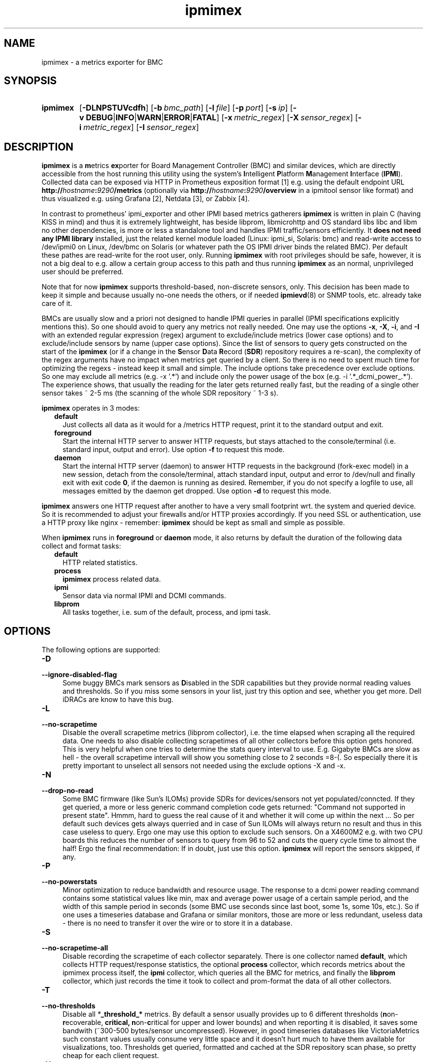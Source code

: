 .TH ipmimex 8 "2021-03-28"

.SH "NAME"
ipmimex \- a metrics exporter for BMC

.SH "SYNOPSIS"
.nh
.na
.HP
.B ipmimex
[\fB\-DLNPSTUVcdfh\fR]
[\fB\-b\ \fIbmc_path\fR]
[\fB\-l\ \fIfile\fR]
[\fB\-p\ \fIport\fR]
[\fB\-s\ \fIip\fR]
[\fB\-v\ DEBUG\fR|\fBINFO\fR|\fBWARN\fR|\fBERROR\fR|\fBFATAL\fR]
[\fB\-x\ \fImetric_regex\fR]
[\fB\-X\ \fIsensor_regex\fR]
[\fB\-i\ \fImetric_regex\fR]
[\fB\-I\ \fIsensor_regex\fR]
.ad
.hy

.SH "DESCRIPTION"
.B ipmimex
is a \fBm\fRetrics \fBex\fRporter for Board Management Controller (BMC)
and similar devices, which are directly accessible from the host running
this utility using the system's \fBI\fRntelligent \fBP\fRlatform
\fBM\fRanagement \fBI\fRnterface (\fBIPMI\fR).
Collected data can be exposed via HTTP in Prometheus exposition format [1]
e.g. using the default endpoint URL
\fBhttp://\fIhostname\fB:\fI9290\fB/metrics\fR (optionally via
\fBhttp://\fIhostname\fB:\fI9290\fB/overview\fR in a ipmitool sensor like
format) and thus visualized e.g. using Grafana [2], Netdata [3], or Zabbix [4].

In contrast to prometheus' ipmi_exporter and other IPMI based metrics gatherers
\fBipmimex\fR is written in plain C (having KISS in mind)
and thus it is extremely lightweight, has beside libprom, libmicrohttp and
OS standard libs libc and libm no other dependencies, is more or less a
standalone tool and handles IPMI traffic/sensors efficiently. It
\fBdoes not need any IPMI library\fR installed, just the related kernel
module loaded (Linux: ipmi_si, Solaris: bmc) and read-write access to
/dev/ipmi0 on Linux, /dev/bmc on Solaris (or whatever path the OS IPMI driver
binds the related BMC). Per default these pathes are read-write for the root
user, only. Running \fBipmimex\fR with root privileges should be safe, however,
it is not a big deal to e.g. allow a certain group access to this path and thus
running \fBipmimex\fR as an normal, unprivileged user should be preferred.

Note that for now \fBipmimex\fR supports threshold-based, non-discrete sensors,
only. This decision has been made to keep it simple and because usually no-one
needs the others, or if needed \fBipmievd\fR(8) or SNMP tools, etc. already
take care of it.

BMCs are usually slow and a priori not designed to handle IPMI queries
in parallel (IPMI specifications explicitly mentions this). So one should avoid
to query any metrics not really needed. One may use the options \fB-x\fR,
\fB-X\fR, \fB-i\fR, and \fB-I\fR with an extended regular expression (regex)
argument to exclude/include metrics (lower case options) and to exclude/include
sensors by name (upper case options). Since the list of sensors to query gets
constructed on the start of the \fBipmimex\fR (or if a change in the
\fBS\fRensor \fBD\fRata \fBR\fRecord (\fBSDR\fR)
repository requires a re-scan), the complexity of the regex arguments have no
impact when metrics get queried by a client. So there is no need to spent much
time for optimizing the regexs - instead keep it small and simple.
The include options take precedence over exclude options. So one may exclude
all metrics (e.g. -x '.*') and include only the power usage of the
box (e.g. -i '.*_dcmi_power_.*'). The experience shows, that usually the
reading for the later gets returned really fast, but the reading of a single
other sensor takes ~ 2-5 ms (the scanning of the whole SDR repository ~ 1-3 s).

\fBipmimex\fR operates in 3 modes:

.RS 2
.IP \fBdefault\fR 2
Just collects all data as it would for a /metrics HTTP request, print
it to the standard output and exit.
.IP \fBforeground\fR
Start the internal HTTP server to answer HTTP requests, but stays
attached to the console/terminal (i.e. standard input, output and error).
Use option \fB-f\fR to request this mode.
.IP \fBdaemon\fR
Start the internal HTTP server (daemon) to answer HTTP requests in the
background (fork-exec model) in a new session, detach from the
console/terminal, attach standard input, output and error to /dev/null
and finally exit with exit code \fB0\fR, if the daemon is running as
desired. Remember, if you do not specify a logfile to use, all messages
emitted by the daemon get dropped.
Use option \fB-d\fR to request this mode.
.RE

\fBipmimex\fR answers one HTTP request after another to have a
very small footprint wrt. the system and queried device. So it is
recommended to adjust your firewalls and/or HTTP proxies accordingly.
If you need SSL or authentication, use a HTTP proxy like nginx - remember:
\fBipmimex\fR should be kept as small and simple as possible.

When \fBipmimex\fR runs in \fBforeground\fR or \fBdaemon\fR mode, it also
returns by default the duration of the following data collect and format tasks:
.RS 2
.TP 2
.B default
HTTP related statistics.
.TP
.B process
\fBipmimex\fR process related data.
.TP
.B ipmi
Sensor data via normal IPMI and DCMI commands.
.TP
.B libprom
All tasks together, i.e. sum of the default, process, and ipmi task.
.RE

.SH "OPTIONS"
.P
The following options are supported:

.TP 4
.B \-D
.PD 0
.TP
.B \-\-ignore\-disabled\-flag
Some buggy BMCs mark sensors as \fBD\fRisabled in the SDR capabilities but
they provide normal reading values and thresholds. So if you miss some sensors
in your list, just try this option and see, whether you get more. Dell iDRACs
are know to have this bug.

.TP
.B \-L
.PD 0
.TP
.B \-\-no\-scrapetime
Disable the overall scrapetime metrics (libprom collector), i.e. the time
elapsed when scraping all the required data. One needs to also disable
collecting scrapetimes of all other collectors before this option
gets honored. This is very helpful when one tries to determine the stats query
interval to use. E.g. Gigabyte BMCs are slow as hell - the overall scrapetime
intervall will show you something close to 2 seconds =8-(. So especially there
it is pretty important to unselect all sensors not needed using the exclude
options -X and -x.

.TP
.B \-N
.PD 0
.TP
.B \-\-drop\-no\-read
Some BMC firmware (like Sun's ILOMs) provide SDRs for devices/sensors not yet
populated/conncted. If they get queried, a more or less generic command
completion code gets returned: "Command not supported in present state". Hmmm,
hard to guess the real cause of it and whether it will come up within the
next ...
So per default such devices gets always querried and in case of Sun ILOMs will
always return no result and thus in this case useless to query.
Ergo one may use this option to exclude such sensors. On a X4600M2 e.g. with
two CPU boards this reduces the number of sensors to query from 96 to 52 and cuts the query cycle time to almost the half!
Ergo the final recommendation: If in doubt, just use this option.
\fBipmimex\fR will report the sensors skipped, if any.

.TP
.B \-P
.PD 0
.TP
.B \-\-no\-powerstats
Minor optimization to reduce bandwidth and resource usage. The response to a
dcmi power reading command contains some statistical values like min, max and
average power usage of a certain sample period, and the width of this sample
period in seconds (some BMC use seconds since last boot, some 1s, some 10s,
etc.). So if one uses a timeseries database and Grafana or similar monitors,
those are more or less redundant, useless data - there is no need to
transfer it over the wire or to store it in a database.

.TP
.B \-S
.PD 0
.TP
.B \-\-no\-scrapetime\-all
Disable recording the scrapetime of each collector separately. There is
one collector named \fBdefault\fR, which collects HTTP request/response
statistics, the optional \fBprocess\fR collector, which records metrics
about the ipmimex process itself, the \fBipmi\fR collector, which queries
all the BMC for metrics, and finally the \fBlibprom\fR collector,
which just records the time it took to collect and prom-format the data
of all other collectors.

.TP
.B \-T
.PD 0
.TP
.B \-\-no\-thresholds
Disable all \fI*\fB_threshold_*\fR metrics.
By default a sensor usually provides up to
6 different thresholds (\fBn\fRon-\fBr\fRecoverable, \fBcr\fritical,
\fBn\fRon-\fBc\fRritical for upper and lower bounds) and when reporting it
is disabled, it saves some bandwith (~300-500 bytes/sensor uncompressed).
However, in good timeseries databases like VictoriaMetrics such constant
values usually consume very little space and it doesn't hurt much to have
them available for visualizations, too. Thresholds get queried, formatted and
cached at the SDR repository scan phase, so pretty cheap for each client
request.

.TP
.B \-U
.PD 0
.TP
.B \-\-no\-state
A minor bandwith optimization. The sensor reading command response contains
the threshold state as well, and therefore gets reported, too (4 .. >= upper
non-recoverable, 2 .. >= upper critical, 1 .. >= upper non-critical
and -1 .. <= lower non-critical, -2 .. <= lower critical, -4 .. <= lower
non-recoverable bound).
Using this option reduces bandwith (~60-80 bytes/sensor) and
database resource usage (constant like) marginal.

.TP
.B \-V
.PD 0
.TP
.B \-\-version
Print \fBipmimex\fR version info and exit.

.TP
.BI \-b  " path"
.PD 0
.TP
.BI \-\-bmc= " path"
Use the given \fIpath\fR to access the desired BMC. If not given, the default
platform specific path (e.g. Linux: /dev/ipmi0, Solaris: /dev/bmc) will be used.

.TP
.B \-c
.PD 0
.TP
.B \-\-compact
Sending a HELP and TYPE comment alias description about a metric is
according to the Prometheus exposition format [1] optional. With this
option they will be ommitted in the HTTP response and thus it saves
bandwith and processing time.

.TP
.B \-d
.PD 0
.TP
.B \-\-daemon
Run \fBipmimex\fR in \fBdaemon\fR mode.

.TP
.B \-f
.PD 0
.TP
.B \-\-foreground
Run \fBipmimex\fR in \fBforeground\fR mode.

.TP
.B \-h
.PD 0
.TP
.B \-\-help
Print a short help summary to the standard output and exit.

.TP
.BI \-l " file"
.PD 0
.TP
.BI \-\-logfile= file
Log all messages to the given \fIfile\fR when the main process is running.

.TP
.BI \-n " list"
.PD 0
.TP
.BI \-\-no-metric= list
Skip all the metrics given in the comma separated \fIlist\fR of identifiers.
Currently supported are:

.RS 4

.TP 4
.B version
All \fBipmimex_version\fR metrics (default collector).
.TP 4
.B ipmi
All \fBipmimex_ipmi_*\fR metrics (ipmi collector). See option \-x, \-X, \-i
and \-I for a little bit more fine grained selection.
.TP 4
.B dcmi
All \fBipmimex_dcmi_*\fR metrics. Right now power reading is supported,
only (ipmi collector).
.TP 4
.B process
All \fBipmimex_process_*\fR metrics (process collector).

.RE

.TP
.B \-o
.PD 0
.TP
.B \-\-overview
If ipmimex runs in \fBforeground\fR or \fBdaemon\fR mode, enable an
ipmitool sensor look alike output under the URL path \fB/overview\fR.
As \fB/metrics\fR it triggers a new full cycle of sensor requests and therefore
you should take care to not overwhelm your BMC (a whole cycle usually takes
about 0.2 .. 0.3 seconds).

.TP
.BI \-p " num"
.PD 0
.TP
.BI \-\-port= num
Bind to port \fInum\fR and listen there for HTTP requests. Note that a port
below 1024 usually requires additional privileges.

.TP
.BI \-s " IP"
.PD 0
.TP
.BI \-\-source= IP
Bind the HTTP server to the given \fIIP\fR address, only. Per default
it binds to 0.0.0.0, i.e. all IPs configured on this host/zone/container.
If you want to enable IPv6, just specify an IPv6 address here (\fB::\fR
is the same for IPv6 as 0.0.0.0 for IPv4).

.TP
.BI \-v " level"
.PD 0
.TP
.BI \-\-verbosity= level
Set the message verbosity to the given \fIlevel\fR. Accepted tokens are
\fBDEBUG\fR, \fBINFO\fR, \fBWARN\fR, \fBERROR\fR, \fBFATAL\fR and for
convenience \fB1\fR..\fB5\fR respectively.

.P
The following flags are related to the ipmi task and compared against sensor
reading metrics (\fBipmimex_ipmi_*\fR), only.
To disable all \fB*_threshold\fR or \fB*_state\fR metrics one may use
the option \-T and \-U respectively.  If you need a more fine grained
selection, consider to use a proxy (e.g.  VictoriaMetrics vmagent or nginx,
etc.).

.TP
.BI \-x " regex"
.PD 0
.TP
.BI \-\-exclude-metrics= regex
Exclude all metrics from the ipmi task whoms name matches the given extended
regular expression \fIregex\fR (see also \fBregcomp\fR(3C)).

.TP
.BI \-X " regex"
.PD 0
.TP
.BI \-\-exclude-sensors= regex
Exclude all metrics from the ipmi task whoms sensor name matches the given
extended regular expression \fIregex\fR (see also \fBregcomp\fR(3C)).

.TP
.BI \-i " regex"
.PD 0
.TP
.BI \-\-include-metrics= regex
Include all metrics from the ipmi task whoms name matches the given extended
regular expression \fIregex\fR (see also \fBregcomp\fR(3C)). Takes precedence
over excludes (see -X ... and -x ...).

.TP
.BI \-I " regex"
.PD 0
.TP
.BI \-\-include-sensors= regex
Include all metrics from the ipmi task whoms sensor name matches the given
extended regular expression \fIregex\fR (see also \fBregcomp\fR(3C)). Takes
precedence over excludes (see -X ... and -x ...).

.SH "EXIT STATUS"
.TP 4
.B 0
on success.
.TP
.B 1
if an unexpected error occurred during the start (other problem).
.TP
.B 96
if an invalid option or option value got passed (config problem).
.TP
.B 100
if the logfile is not writable or port access is not allowed (permission problem).
.TP
.B 101
If BMC could not be found, is not accessible or provides no threshold-based,
non-discrete sensors.

.SH "ENVIRONMENT"

.TP 4
.B PROM_LOG_LEVEL
If no verbosity level got specified via option \fB-v\ \fI...\fR, this
environment variable gets checked for a verbosity value. If there is a
valid one, the verbosity level gets set accordingly, otherwise \fBINFO\fR
level will be used.

.SH "FILES"
.TP 4
.B /dev/ipmiN or /dev/bmc
The character special devices used by default to communicate with the BMC.

.SH "BUGS"
https://github.com/jelmd/ipmimex is the official source code repository
for \fBipmimex\fR.  If you need some new features, or metrics, or bug fixes,
please feel free to create an issue there using
https://github.com/jelmd/ipmimex/issues .

.SH "AUTHORS"
Jens Elkner

.SH "SEE ALSO"
[1]\ https://prometheus.io/docs/instrumenting/exposition_formats/
.br
[2]\ https://grafana.com/
.br
[3]\ https://www.netdata.cloud/
.br
[4]\ https://www.zabbix.com/
.\" # vim: ts=4 sw=4 filetype=nroff
